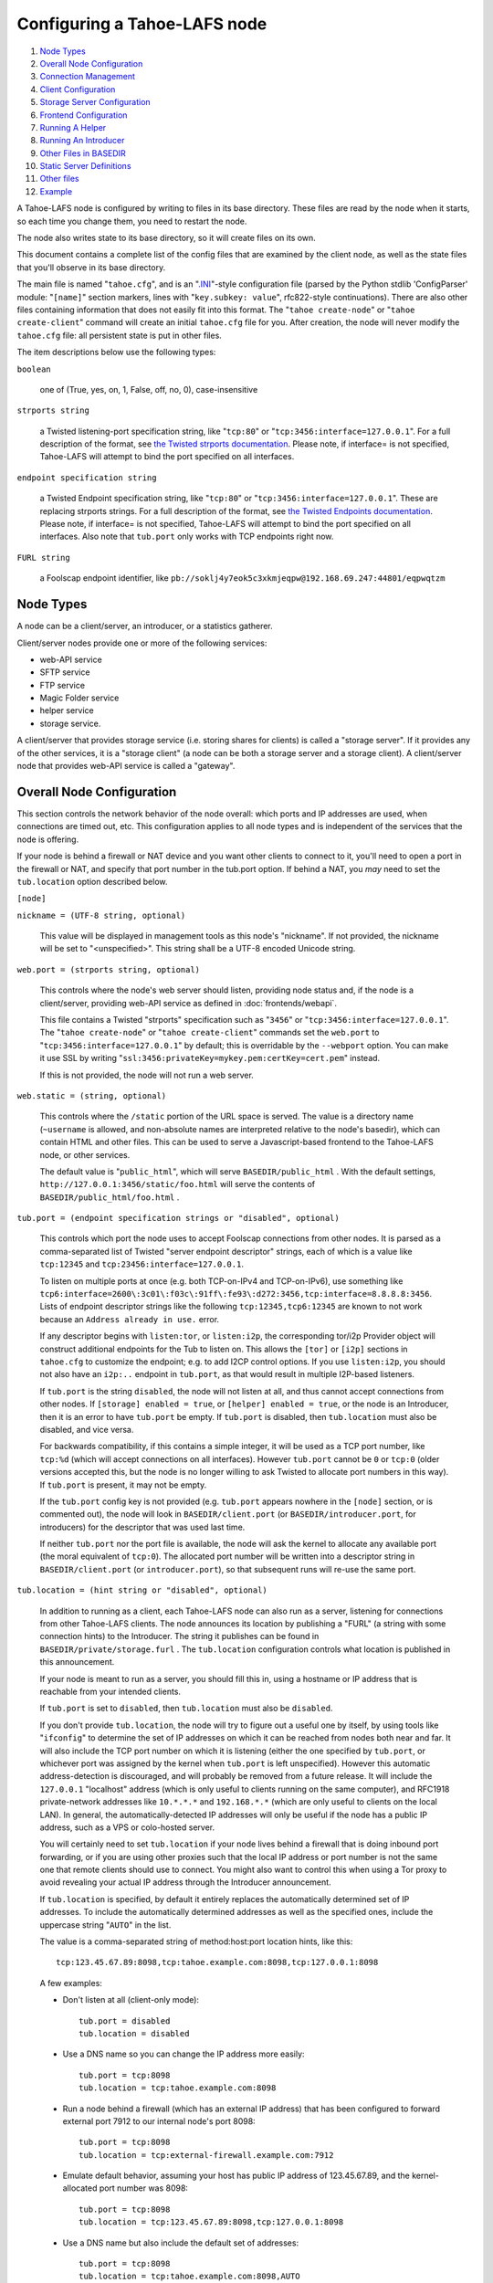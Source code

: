 ﻿.. -*- coding: utf-8-with-signature -*-

=============================
Configuring a Tahoe-LAFS node
=============================

#.  `Node Types`_
#.  `Overall Node Configuration`_
#.  `Connection Management`_
#.  `Client Configuration`_
#.  `Storage Server Configuration`_
#.  `Frontend Configuration`_
#.  `Running A Helper`_
#.  `Running An Introducer`_
#.  `Other Files in BASEDIR`_
#. `Static Server Definitions`_
#. `Other files`_
#. `Example`_

A Tahoe-LAFS node is configured by writing to files in its base directory.
These files are read by the node when it starts, so each time you change
them, you need to restart the node.

The node also writes state to its base directory, so it will create files on
its own.

This document contains a complete list of the config files that are examined
by the client node, as well as the state files that you'll observe in its
base directory.

The main file is named "``tahoe.cfg``", and is an "`.INI`_"-style configuration
file (parsed by the Python stdlib 'ConfigParser' module: "``[name]``" section
markers, lines with "``key.subkey: value``", rfc822-style
continuations). There are also other files containing information that does
not easily fit into this format. The "``tahoe create-node``" or "``tahoe
create-client``" command will create an initial ``tahoe.cfg`` file for
you. After creation, the node will never modify the ``tahoe.cfg`` file: all
persistent state is put in other files.

The item descriptions below use the following types:

``boolean``

    one of (True, yes, on, 1, False, off, no, 0), case-insensitive

``strports string``

    a Twisted listening-port specification string, like "``tcp:80``" or
    "``tcp:3456:interface=127.0.0.1``". For a full description of the format,
    see `the Twisted strports documentation`_.  Please note, if interface= is
    not specified, Tahoe-LAFS will attempt to bind the port specified on all
    interfaces.

``endpoint specification string``

    a Twisted Endpoint specification string, like "``tcp:80``" or
    "``tcp:3456:interface=127.0.0.1``". These are replacing strports strings.
    For a full description of the format, see `the Twisted Endpoints
    documentation`_. Please note, if interface= is not specified, Tahoe-LAFS
    will attempt to bind the port specified on all interfaces. Also note that
    ``tub.port`` only works with TCP endpoints right now.

``FURL string``

    a Foolscap endpoint identifier, like
    ``pb://soklj4y7eok5c3xkmjeqpw@192.168.69.247:44801/eqpwqtzm``

.. _.INI: https://en.wikipedia.org/wiki/INI_file
.. _the Twisted strports documentation: https://twistedmatrix.com/documents/current/api/twisted.application.strports.html
.. _the Twisted Endpoints documentation: http://twistedmatrix.com/documents/current/core/howto/endpoints.html#endpoint-types-included-with-twisted

Node Types
==========

A node can be a client/server, an introducer, or a statistics gatherer.

Client/server nodes provide one or more of the following services:

* web-API service
* SFTP service
* FTP service
* Magic Folder service
* helper service
* storage service.

A client/server that provides storage service (i.e. storing shares for
clients) is called a "storage server". If it provides any of the other
services, it is a "storage client" (a node can be both a storage server and a
storage client). A client/server node that provides web-API service is called
a "gateway".


Overall Node Configuration
==========================

This section controls the network behavior of the node overall: which ports
and IP addresses are used, when connections are timed out, etc. This
configuration applies to all node types and is independent of the services
that the node is offering.

If your node is behind a firewall or NAT device and you want other clients to
connect to it, you'll need to open a port in the firewall or NAT, and specify
that port number in the tub.port option. If behind a NAT, you *may* need to
set the ``tub.location`` option described below.

``[node]``

``nickname = (UTF-8 string, optional)``

    This value will be displayed in management tools as this node's
    "nickname". If not provided, the nickname will be set to "<unspecified>".
    This string shall be a UTF-8 encoded Unicode string.

``web.port = (strports string, optional)``

    This controls where the node's web server should listen, providing node
    status and, if the node is a client/server, providing web-API service as
    defined in :doc:`frontends/webapi`.

    This file contains a Twisted "strports" specification such as "``3456``"
    or "``tcp:3456:interface=127.0.0.1``". The "``tahoe create-node``" or
    "``tahoe create-client``" commands set the ``web.port`` to
    "``tcp:3456:interface=127.0.0.1``" by default; this is overridable by the
    ``--webport`` option. You can make it use SSL by writing
    "``ssl:3456:privateKey=mykey.pem:certKey=cert.pem``" instead.

    If this is not provided, the node will not run a web server.

``web.static = (string, optional)``

    This controls where the ``/static`` portion of the URL space is
    served. The value is a directory name (``~username`` is allowed, and
    non-absolute names are interpreted relative to the node's basedir), which
    can contain HTML and other files. This can be used to serve a
    Javascript-based frontend to the Tahoe-LAFS node, or other services.

    The default value is "``public_html``", which will serve
    ``BASEDIR/public_html`` .  With the default settings,
    ``http://127.0.0.1:3456/static/foo.html`` will serve the contents of
    ``BASEDIR/public_html/foo.html`` .

``tub.port = (endpoint specification strings or "disabled", optional)``

    This controls which port the node uses to accept Foolscap connections
    from other nodes. It is parsed as a comma-separated list of Twisted
    "server endpoint descriptor" strings, each of which is a value like
    ``tcp:12345`` and ``tcp:23456:interface=127.0.0.1``.

    To listen on multiple ports at once (e.g. both TCP-on-IPv4 and TCP-on-IPv6),
    use something like ``tcp6:interface=2600\:3c01\:f03c\:91ff\:fe93\:d272:3456,tcp:interface=8.8.8.8:3456``.
    Lists of endpoint descriptor strings like the following ``tcp:12345,tcp6:12345``
    are known to not work because an ``Address already in use.`` error.

    If any descriptor begins with ``listen:tor``, or ``listen:i2p``, the
    corresponding tor/i2p Provider object will construct additional endpoints
    for the Tub to listen on. This allows the ``[tor]`` or ``[i2p]`` sections
    in ``tahoe.cfg`` to customize the endpoint; e.g. to add I2CP control
    options. If you use ``listen:i2p``, you should not also have an
    ``i2p:..`` endpoint in ``tub.port``, as that would result in multiple
    I2P-based listeners.

    If ``tub.port`` is the string ``disabled``, the node will not listen at
    all, and thus cannot accept connections from other nodes. If ``[storage]
    enabled = true``, or ``[helper] enabled = true``, or the node is an
    Introducer, then it is an error to have ``tub.port`` be empty. If
    ``tub.port`` is disabled, then ``tub.location`` must also be disabled,
    and vice versa.

    For backwards compatibility, if this contains a simple integer, it will
    be used as a TCP port number, like ``tcp:%d`` (which will accept
    connections on all interfaces). However ``tub.port`` cannot be ``0`` or
    ``tcp:0`` (older versions accepted this, but the node is no longer
    willing to ask Twisted to allocate port numbers in this way). If
    ``tub.port`` is present, it may not be empty.

    If the ``tub.port`` config key is not provided (e.g. ``tub.port`` appears
    nowhere in the ``[node]`` section, or is commented out), the node will
    look in ``BASEDIR/client.port`` (or ``BASEDIR/introducer.port``, for
    introducers) for the descriptor that was used last time.

    If neither ``tub.port`` nor the port file is available, the node will ask
    the kernel to allocate any available port (the moral equivalent of
    ``tcp:0``). The allocated port number will be written into a descriptor
    string in ``BASEDIR/client.port`` (or ``introducer.port``), so that
    subsequent runs will re-use the same port.

``tub.location = (hint string or "disabled", optional)``

    In addition to running as a client, each Tahoe-LAFS node can also run as
    a server, listening for connections from other Tahoe-LAFS clients. The
    node announces its location by publishing a "FURL" (a string with some
    connection hints) to the Introducer. The string it publishes can be found
    in ``BASEDIR/private/storage.furl`` . The ``tub.location`` configuration
    controls what location is published in this announcement.

    If your node is meant to run as a server, you should fill this in, using
    a hostname or IP address that is reachable from your intended clients.

    If ``tub.port`` is set to ``disabled``, then ``tub.location`` must also
    be ``disabled``.

    If you don't provide ``tub.location``, the node will try to figure out a
    useful one by itself, by using tools like "``ifconfig``" to determine the
    set of IP addresses on which it can be reached from nodes both near and
    far. It will also include the TCP port number on which it is listening
    (either the one specified by ``tub.port``, or whichever port was assigned
    by the kernel when ``tub.port`` is left unspecified). However this
    automatic address-detection is discouraged, and will probably be removed
    from a future release. It will include the ``127.0.0.1`` "localhost"
    address (which is only useful to clients running on the same computer),
    and RFC1918 private-network addresses like ``10.*.*.*`` and
    ``192.168.*.*`` (which are only useful to clients on the local LAN). In
    general, the automatically-detected IP addresses will only be useful if
    the node has a public IP address, such as a VPS or colo-hosted server.

    You will certainly need to set ``tub.location`` if your node lives behind
    a firewall that is doing inbound port forwarding, or if you are using
    other proxies such that the local IP address or port number is not the
    same one that remote clients should use to connect. You might also want
    to control this when using a Tor proxy to avoid revealing your actual IP
    address through the Introducer announcement.

    If ``tub.location`` is specified, by default it entirely replaces the
    automatically determined set of IP addresses. To include the automatically
    determined addresses as well as the specified ones, include the uppercase
    string "``AUTO``" in the list.

    The value is a comma-separated string of method:host:port location hints,
    like this::

      tcp:123.45.67.89:8098,tcp:tahoe.example.com:8098,tcp:127.0.0.1:8098

    A few examples:

    * Don't listen at all (client-only mode)::

        tub.port = disabled
        tub.location = disabled

    * Use a DNS name so you can change the IP address more easily::

        tub.port = tcp:8098
        tub.location = tcp:tahoe.example.com:8098

    * Run a node behind a firewall (which has an external IP address) that
      has been configured to forward external port 7912 to our internal
      node's port 8098::

        tub.port = tcp:8098
        tub.location = tcp:external-firewall.example.com:7912

    * Emulate default behavior, assuming your host has public IP address of
      123.45.67.89, and the kernel-allocated port number was 8098::

        tub.port = tcp:8098
        tub.location = tcp:123.45.67.89:8098,tcp:127.0.0.1:8098

    * Use a DNS name but also include the default set of addresses::

        tub.port = tcp:8098
        tub.location = tcp:tahoe.example.com:8098,AUTO

    * Run a node behind a Tor proxy (perhaps via ``torsocks``), in
      client-only mode (i.e. we can make outbound connections, but other
      nodes will not be able to connect to us). The literal
      '``unreachable.example.org``' will not resolve, but will serve as a
      reminder to human observers that this node cannot be reached. "Don't
      call us.. we'll call you"::

        tub.port = tcp:8098
        tub.location = tcp:unreachable.example.org:0

    * Run a node behind a Tor proxy, and make the server available as a Tor
      "hidden service". (This assumes that other clients are running their
      node with ``torsocks``, such that they are prepared to connect to a
      ``.onion`` address.) The hidden service must first be configured in
      Tor, by giving it a local port number and then obtaining a ``.onion``
      name, using something in the ``torrc`` file like::

        HiddenServiceDir /var/lib/tor/hidden_services/tahoe
        HiddenServicePort 29212 127.0.0.1:8098

      once Tor is restarted, the ``.onion`` hostname will be in
      ``/var/lib/tor/hidden_services/tahoe/hostname``. Then set up your
      ``tahoe.cfg`` like::

        tub.port = tcp:8098
        tub.location = tor:ualhejtq2p7ohfbb.onion:29212

``log_gatherer.furl = (FURL, optional)``

    If provided, this contains a single FURL string that is used to contact a
    "log gatherer", which will be granted access to the logport. This can be
    used to gather operational logs in a single place. Note that in previous
    releases of Tahoe-LAFS, if an old-style ``BASEDIR/log_gatherer.furl``
    file existed it would also be used in addition to this value, allowing
    multiple log gatherers to be used at once. As of Tahoe-LAFS v1.9.0, an
    old-style file is ignored and a warning will be emitted if one is
    detected. This means that as of Tahoe-LAFS v1.9.0 you can have at most
    one log gatherer per node. See ticket `#1423`_ about lifting this
    restriction and letting you have multiple log gatherers.

    .. _`#1423`: https://tahoe-lafs.org/trac/tahoe-lafs/ticket/1423

``timeout.keepalive = (integer in seconds, optional)``

``timeout.disconnect = (integer in seconds, optional)``

    If ``timeout.keepalive`` is provided, it is treated as an integral number
    of seconds, and sets the Foolscap "keepalive timer" to that value. For
    each connection to another node, if nothing has been heard for a while,
    we will attempt to provoke the other end into saying something. The
    duration of silence that passes before sending the PING will be between
    KT and 2*KT. This is mainly intended to keep NAT boxes from expiring idle
    TCP sessions, but also gives TCP's long-duration keepalive/disconnect
    timers some traffic to work with. The default value is 240 (i.e. 4
    minutes).

    If timeout.disconnect is provided, this is treated as an integral number
    of seconds, and sets the Foolscap "disconnect timer" to that value. For
    each connection to another node, if nothing has been heard for a while,
    we will drop the connection. The duration of silence that passes before
    dropping the connection will be between DT-2*KT and 2*DT+2*KT (please see
    ticket `#521`_ for more details). If we are sending a large amount of
    data to the other end (which takes more than DT-2*KT to deliver), we
    might incorrectly drop the connection. The default behavior (when this
    value is not provided) is to disable the disconnect timer.

    See ticket `#521`_ for a discussion of how to pick these timeout values.
    Using 30 minutes means we'll disconnect after 22 to 68 minutes of
    inactivity. Receiving data will reset this timeout, however if we have
    more than 22min of data in the outbound queue (such as 800kB in two
    pipelined segments of 10 shares each) and the far end has no need to
    contact us, our ping might be delayed, so we may disconnect them by
    accident.

    .. _`#521`: https://tahoe-lafs.org/trac/tahoe-lafs/ticket/521

``tempdir = (string, optional)``

    This specifies a temporary directory for the web-API server to use, for
    holding large files while they are being uploaded. If a web-API client
    attempts to upload a 10GB file, this tempdir will need to have at least
    10GB available for the upload to complete.

    The default value is the ``tmp`` directory in the node's base directory
    (i.e. ``BASEDIR/tmp``), but it can be placed elsewhere. This directory is
    used for files that usually (on a Unix system) go into ``/tmp``. The
    string will be interpreted relative to the node's base directory.

``reveal-IP-address = (boolean, optional, defaults to True)``

    This is a safety flag. When set to False (aka "private mode"), the node
    will refuse to start if any of the other configuration options would
    reveal the node's IP address to servers or the external network. This
    flag does not directly affect the node's behavior: its only power is to
    veto node startup when something looks unsafe.

    The default is True (non-private mode), because setting it to False
    requires the installation of additional libraries (use ``pip install
    tahoe-lafs[tor]`` and/or ``pip install tahoe-lafs[i2p]`` to get them) as
    well as additional non-python software (Tor/I2P daemons). Performance is
    also generally reduced when operating in private mode.

    When False, any of the following configuration problems will cause
    ``tahoe start`` to throw a PrivacyError instead of starting the node:

    * ``[node] tub.location`` contains any ``tcp:`` hints

    * ``[node] tub.location`` uses ``AUTO``, or is missing/empty (because
      that defaults to AUTO)

    * ``[connections] tcp =`` is set to ``tcp`` (or left as the default),
      rather than being set to ``tor`` or ``disabled``


.. _Connection Management:

Connection Management
=====================

Three sections (``[tor]``, ``[i2p]``, and ``[connections]``) control how the
Tahoe node makes outbound connections. Tor and I2P are configured here. This
also controls when Tor and I2P are used: for all TCP connections (to hide
your IP address), or only when necessary (just for servers which declare that
they need Tor, because they use ``.onion`` addresses).

Note that if you want to protect your node's IP address, you should set
``[node] reveal-IP-address = False``, which will refuse to launch the node if
any of the other configuration settings might violate this privacy property.

``[connections]``
-----------------

This section controls *when* Tor and I2P are used. The ``[tor]`` and
``[i2p]`` sections (described later) control *how* Tor/I2P connections are
managed.

All Tahoe nodes need to make a connection to the Introducer; the ``[client]
introducer.furl`` setting (described below) indicates where the Introducer
lives. Tahoe client nodes must also make connections to storage servers:
these targets are specified in announcements that come from the Introducer.
Both are expressed as FURLs (a Foolscap URL), which include a list of
"connection hints". Each connection hint describes one (of perhaps many)
network endpoints where the service might live.

Connection hints include a type, and look like:

* ``tcp:tahoe.example.org:12345``
* ``tor:u33m4y7klhz3b.onion:1000``
* ``i2p:c2ng2pbrmxmlwpijn``

``tor`` hints are always handled by the ``tor`` handler (configured in the
``[tor]`` section, described below). Likewise, ``i2p`` hints are always
routed to the ``i2p`` handler. But either will be ignored if Tahoe was not
installed with the necessary Tor/I2P support libraries, or if the Tor/I2P
daemon is unreachable.

The ``[connections]`` section lets you control how ``tcp`` hints are handled.
By default, they use the normal TCP handler, which just makes direct
connections (revealing your node's IP address to both the target server and
the intermediate network). The node behaves this way if the ``[connections]``
section is missing entirely, or if it looks like this::

  [connections]
   tcp = tcp

To hide the Tahoe node's IP address from the servers that it uses, set the
``[connections]`` section to use Tor for TCP hints::

  [connections]
   tcp = tor

You can also disable TCP hints entirely, which would be appropriate when
running an I2P-only node::

  [connections]
   tcp = disabled

(Note that I2P does not support connections to normal TCP ports, so
``[connections] tcp = i2p`` is invalid)

In the future, Tahoe services may be changed to live on HTTP/HTTPS URLs
instead of Foolscap. In that case, connections will be made using whatever
handler is configured for ``tcp`` hints. So the same ``tcp = tor``
configuration will work.

``[tor]``
---------

This controls how Tor connections are made. The defaults (all empty) mean
that, when Tor is needed, the node will try to connect to a Tor daemon's
SOCKS proxy on localhost port 9050 or 9150. Port 9050 is the default Tor
SOCKS port, so it should be available under any system Tor instance (e.g. the
one launched at boot time when the standard Debian ``tor`` package is
installed). Port 9150 is the SOCKS port for the Tor Browser Bundle, so it
will be available any time the TBB is running.

You can set ``launch = True`` to cause the Tahoe node to launch a new Tor
daemon when it starts up (and kill it at shutdown), if you don't have a
system-wide instance available. Note that it takes 30-60 seconds for Tor to
get running, so using a long-running Tor process may enable a faster startup.
If your Tor executable doesn't live on ``$PATH``, use ``tor.executable=`` to
specify it.

``[tor]``

``enabled = (boolean, optional, defaults to True)``

    If False, this will disable the use of Tor entirely. The default of True
    means the node will use Tor, if necessary, and if possible.

``socks.port = (string, optional, endpoint specification string, defaults to empty)``

    This tells the node that Tor connections should be routed to a SOCKS
    proxy listening on the given endpoint. The default (of an empty value)
    will cause the node to first try localhost port 9050, then if that fails,
    try localhost port 9150. These are the default listening ports of the
    standard Tor daemon, and the Tor Browser Bundle, respectively.

    While this nominally accepts an arbitrary endpoint string, internal
    limitations prevent it from accepting anything but ``tcp:HOST:PORT``
    (unfortunately, unix-domain sockets are not yet supported). See ticket
    #2813 for details. Also note that using a HOST of anything other than
    localhost is discouraged, because you would be revealing your IP address
    to external (and possibly hostile) machines.

``control.port = (string, optional, endpoint specification string)``

    This tells the node to connect to a pre-existing Tor daemon on the given
    control port (which is typically ``unix://var/run/tor/control`` or
    ``tcp:localhost:9051``). The node will then ask Tor what SOCKS port it is
    using, and route Tor connections to that.

``launch = (bool, optional, defaults to False)``

    If True, the node will spawn a new (private) copy of Tor at startup, and
    will kill it at shutdown. The new Tor will be given a persistent state
    directory under ``NODEDIR/private/``, where Tor's microdescriptors will
    be cached, to speed up subsequent startup.

``tor.executable = (string, optional, defaults to empty)``

    This controls which Tor executable is used when ``launch = True``. If
    empty, the first executable program named ``tor`` found on ``$PATH`` will
    be used.

There are 5 valid combinations of these configuration settings:

* 1: ``(empty)``: use SOCKS on port 9050/9150
* 2: ``launch = true``: launch a new Tor
* 3: ``socks.port = tcp:HOST:PORT``: use an existing Tor on the given SOCKS port
* 4: ``control.port = ENDPOINT``: use an existing Tor at the given control port
* 5: ``enabled = false``: no Tor at all

1 is the default, and should work for any Linux host with the system Tor
package installed. 2 should work on any box with Tor installed into $PATH,
but will take an extra 30-60 seconds at startup. 3 and 4 can be used for
specialized installations, where Tor is already running, but not listening on
the default port. 5 should be used in environments where Tor is installed,
but should not be used (perhaps due to a site-wide policy).

Note that Tor support depends upon some additional Python libraries. To
install Tahoe with Tor support, use ``pip install tahoe-lafs[tor]``.

``[i2p]``
---------

This controls how I2P connections are made. Like with Tor, the all-empty
defaults will cause I2P connections to be routed to a pre-existing I2P daemon
on port 7656. This is the default SAM port for the ``i2p`` daemon.


``[i2p]``

``enabled = (boolean, optional, defaults to True)``

    If False, this will disable the use of I2P entirely. The default of True
    means the node will use I2P, if necessary, and if possible.

``sam.port = (string, optional, endpoint descriptor, defaults to empty)``

    This tells the node that I2P connections should be made via the SAM
    protocol on the given port. The default (of an empty value) will cause
    the node to try localhost port 7656. This is the default listening port
    of the standard I2P daemon.

``launch = (bool, optional, defaults to False)``

    If True, the node will spawn a new (private) copy of I2P at startup, and
    will kill it at shutdown. The new I2P will be given a persistent state
    directory under ``NODEDIR/private/``, where I2P's microdescriptors will
    be cached, to speed up subsequent startup. The daemon will allocate its
    own SAM port, which will be queried from the config directory.

``i2p.configdir = (string, optional, directory)``

    This tells the node to parse an I2P config file in the given directory,
    and use the SAM port it finds there. If ``launch = True``, the new I2P
    daemon will be told to use the given directory (which can be
    pre-populated with a suitable config file). If ``launch = False``, we
    assume there is a pre-running I2P daemon running from this directory, and
    can again parse the config file for the SAM port.

``i2p.executable = (string, optional, defaults to empty)``

    This controls which I2P executable is used when ``launch = True``. If
    empty, the first executable program named ``i2p`` found on ``$PATH`` will
    be used.


.. _Client Configuration:

Client Configuration
====================

``[client]``

``introducer.furl = (FURL string, mandatory)``

    This FURL tells the client how to connect to the introducer. Each
    Tahoe-LAFS grid is defined by an introducer. The introducer's FURL is
    created by the introducer node and written into its private base
    directory when it starts, whereupon it should be published to everyone
    who wishes to attach a client to that grid

``helper.furl = (FURL string, optional)``

    If provided, the node will attempt to connect to and use the given helper
    for uploads. See :doc:`helper` for details.

``stats_gatherer.furl = (FURL string, optional)``

    If provided, the node will connect to the given stats gatherer and
    provide it with operational statistics.

``shares.needed = (int, optional) aka "k", default 3``

``shares.total = (int, optional) aka "N", N >= k, default 10``

``shares.happy = (int, optional) 1 <= happy <= N, default 7``

    These three values set the default encoding parameters. Each time a new
    file is uploaded, erasure-coding is used to break the ciphertext into
    separate shares. There will be ``N`` (i.e. ``shares.total``) shares
    created, and the file will be recoverable if any ``k``
    (i.e. ``shares.needed``) shares are retrieved. The default values are
    3-of-10 (i.e.  ``shares.needed = 3``, ``shares.total = 10``). Setting
    ``k`` to 1 is equivalent to simple replication (uploading ``N`` copies of
    the file).

    These values control the tradeoff between storage overhead and
    reliability. To a first approximation, a 1MB file will use (1MB *
    ``N``/``k``) of backend storage space (the actual value will be a bit
    more, because of other forms of overhead). Up to ``N``-``k`` shares can
    be lost before the file becomes unrecoverable.  So large ``N``/``k``
    ratios are more reliable, and small ``N``/``k`` ratios use less disk
    space. ``N`` cannot be larger than 256, because of the 8-bit
    erasure-coding algorithm that Tahoe-LAFS uses. ``k`` can not be greater
    than ``N``. See :doc:`performance` for more details.

    ``shares.happy`` allows you control over how well to "spread out" the
    shares of an immutable file. For a successful upload, shares are
    guaranteed to be initially placed on at least ``shares.happy`` distinct
    servers, the correct functioning of any ``k`` of which is sufficient to
    guarantee the availability of the uploaded file. This value should not be
    larger than the number of servers on your grid.

    A value of ``shares.happy`` <= ``k`` is allowed, but this is not
    guaranteed to provide any redundancy if some servers fail or lose shares.
    It may still provide redundancy in practice if ``N`` is greater than
    the number of connected servers, because in that case there will typically
    be more than one share on at least some storage nodes. However, since a
    successful upload only guarantees that at least ``shares.happy`` shares
    have been stored, the worst case is still that there is no redundancy.

    (Mutable files use a different share placement algorithm that does not
    currently consider this parameter.)

``mutable.format = sdmf or mdmf``

    This value tells Tahoe-LAFS what the default mutable file format should
    be. If ``mutable.format=sdmf``, then newly created mutable files will be
    in the old SDMF format. This is desirable for clients that operate on
    grids where some peers run older versions of Tahoe-LAFS, as these older
    versions cannot read the new MDMF mutable file format. If
    ``mutable.format`` is ``mdmf``, then newly created mutable files will use
    the new MDMF format, which supports efficient in-place modification and
    streaming downloads. You can overwrite this value using a special
    mutable-type parameter in the webapi. If you do not specify a value here,
    Tahoe-LAFS will use SDMF for all newly-created mutable files.

    Note that this parameter applies only to files, not to directories.
    Mutable directories, which are stored in mutable files, are not
    controlled by this parameter and will always use SDMF. We may revisit
    this decision in future versions of Tahoe-LAFS.

    See :doc:`specifications/mutable` for details about mutable file formats.

``peers.preferred = (string, optional)``

    This is an optional comma-separated list of Node IDs of servers that will
    be tried first when selecting storage servers for reading or writing.

    Servers should be identified here by their Node ID as it appears in the web
    ui, underneath the server's nickname. For storage servers running tahoe
    versions >=1.10 (if the introducer is also running tahoe >=1.10) this will
    be a "Node Key" (which is prefixed with 'v0-'). For older nodes, it will be
    a TubID instead. When a preferred server (and/or the introducer) is
    upgraded to 1.10 or later, clients must adjust their configs accordingly.

    Every node selected for upload, whether preferred or not, will still
    receive the same number of shares (one, if there are ``N`` or more servers
    accepting uploads). Preferred nodes are simply moved to the front of the
    server selection lists computed for each file.

    This is useful if a subset of your nodes have different availability or
    connectivity characteristics than the rest of the grid. For instance, if
    there are more than ``N`` servers on the grid, and ``K`` or more of them
    are at a single physical location, it would make sense for clients at that
    location to prefer their local servers so that they can maintain access to
    all of their uploads without using the internet.


Frontend Configuration
======================

The Tahoe-LAFS client process can run a variety of frontend file access
protocols. You will use these to create and retrieve files from the
Tahoe-LAFS file store. Configuration details for each are documented in
the following protocol-specific guides:

HTTP

    Tahoe runs a webserver by default on port 3456. This interface provides a
    human-oriented "WUI", with pages to create, modify, and browse
    directories and files, as well as a number of pages to check on the
    status of your Tahoe node. It also provides a machine-oriented "WAPI",
    with a REST-ful HTTP interface that can be used by other programs
    (including the CLI tools). Please see :doc:`frontends/webapi` for full
    details, and the ``web.port`` and ``web.static`` config variables above.
    :doc:`frontends/download-status` also describes a few WUI status pages.

CLI

    The main ``tahoe`` executable includes subcommands for manipulating the
    file store, uploading/downloading files, and creating/running Tahoe
    nodes. See :doc:`frontends/CLI` for details.

SFTP, FTP

    Tahoe can also run both SFTP and FTP servers, and map a username/password
    pair to a top-level Tahoe directory. See :doc:`frontends/FTP-and-SFTP`
    for instructions on configuring these services, and the ``[sftpd]`` and
    ``[ftpd]`` sections of ``tahoe.cfg``.

Magic Folder

    A node running on Linux or Windows can be configured to automatically
    upload files that are created or changed in a specified local directory.
    See :doc:`frontends/magic-folder` for details.


Storage Server Configuration
============================

``[storage]``

``enabled = (boolean, optional)``

    If this is ``True``, the node will run a storage server, offering space
    to other clients. If it is ``False``, the node will not run a storage
    server, meaning that no shares will be stored on this node. Use ``False``
    for clients who do not wish to provide storage service. The default value
    is ``True``.

``readonly = (boolean, optional)``

    If ``True``, the node will run a storage server but will not accept any
    shares, making it effectively read-only. Use this for storage servers
    that are being decommissioned: the ``storage/`` directory could be
    mounted read-only, while shares are moved to other servers. Note that
    this currently only affects immutable shares. Mutable shares (used for
    directories) will be written and modified anyway. See ticket `#390`_ for
    the current status of this bug. The default value is ``False``.

``reserved_space = (str, optional)``

    If provided, this value defines how much disk space is reserved: the
    storage server will not accept any share that causes the amount of free
    disk space to drop below this value. (The free space is measured by a
    call to ``statvfs(2)`` on Unix, or ``GetDiskFreeSpaceEx`` on Windows, and
    is the space available to the user account under which the storage server
    runs.)

    This string contains a number, with an optional case-insensitive scale
    suffix, optionally followed by "B" or "iB". The supported scale suffixes
    are "K", "M", "G", "T", "P" and "E", and a following "i" indicates to use
    powers of 1024 rather than 1000. So "100MB", "100 M", "100000000B",
    "100000000", and "100000kb" all mean the same thing. Likewise, "1MiB",
    "1024KiB", "1024 Ki", and "1048576 B" all mean the same thing.

    "``tahoe create-node``" generates a tahoe.cfg with
    "``reserved_space=1G``", but you may wish to raise, lower, or remove the
    reservation to suit your needs.

``expire.enabled =``

``expire.mode =``

``expire.override_lease_duration =``

``expire.cutoff_date =``

``expire.immutable =``

``expire.mutable =``

    These settings control garbage collection, in which the server will
    delete shares that no longer have an up-to-date lease on them. Please see
    :doc:`garbage-collection` for full details.

.. _#390: https://tahoe-lafs.org/trac/tahoe-lafs/ticket/390


Running A Helper
================

A "helper" is a regular client node that also offers the "upload helper"
service.

``[helper]``

``enabled = (boolean, optional)``

    If ``True``, the node will run a helper (see :doc:`helper` for details).
    The helper's contact FURL will be placed in ``private/helper.furl``, from
    which it can be copied to any clients that wish to use it. Clearly nodes
    should not both run a helper and attempt to use one: do not create
    ``helper.furl`` and also define ``[helper]enabled`` in the same node. The
    default is ``False``.


Running An Introducer
=====================

The introducer node uses a different ``.tac`` file (named
"``introducer.tac``"), and pays attention to the ``[node]`` section, but not
the others.

The Introducer node maintains some different state than regular client nodes.

``BASEDIR/private/introducer.furl``

  This is generated the first time the introducer node is started, and used
  again on subsequent runs, to give the introduction service a persistent
  long-term identity. This file should be published and copied into new
  client nodes before they are started for the first time.


Other Files in BASEDIR
======================

Some configuration is not kept in ``tahoe.cfg``, for the following reasons:

* it doesn't fit into the INI format of ``tahoe.cfg`` (e.g.
  ``private/servers.yaml``)
* it is generated by the node at startup, e.g. encryption keys. The node
  never writes to ``tahoe.cfg``.
* it is generated by user action, e.g. the "``tahoe create-alias``" command.

In addition, non-configuration persistent state is kept in the node's base
directory, next to the configuration knobs.

This section describes these other files.

``private/node.pem``

  This contains an SSL private-key certificate. The node generates this the
  first time it is started, and re-uses it on subsequent runs. This
  certificate allows the node to have a cryptographically-strong identifier
  (the Foolscap "TubID"), and to establish secure connections to other nodes.

``storage/``

  Nodes that host StorageServers will create this directory to hold shares of
  files on behalf of other clients. There will be a directory underneath it
  for each StorageIndex for which this node is holding shares. There is also
  an "incoming" directory where partially-completed shares are held while
  they are being received.

``tahoe-client.tac``

  This file defines the client, by constructing the actual Client instance
  each time the node is started. It is used by the "``twistd``" daemonization
  program (in the ``-y`` mode), which is run internally by the "``tahoe
  start``" command. This file is created by the "``tahoe create-node``" or
  "``tahoe create-client``" commands.

``tahoe-introducer.tac``

  This file is used to construct an introducer, and is created by the
  "``tahoe create-introducer``" command.

``tahoe-stats-gatherer.tac``

  This file is used to construct a statistics gatherer, and is created by the
  "``tahoe create-stats-gatherer``" command.

``private/control.furl``

  This file contains a FURL that provides access to a control port on the
  client node, from which files can be uploaded and downloaded. This file is
  created with permissions that prevent anyone else from reading it (on
  operating systems that support such a concept), to insure that only the
  owner of the client node can use this feature. This port is intended for
  debugging and testing use.

``private/logport.furl``

  This file contains a FURL that provides access to a 'log port' on the
  client node, from which operational logs can be retrieved. Do not grant
  logport access to strangers, because occasionally secret information may be
  placed in the logs.

``private/helper.furl``

  If the node is running a helper (for use by other clients), its contact
  FURL will be placed here. See :doc:`helper` for more details.

``private/root_dir.cap`` (optional)

  The command-line tools will read a directory cap out of this file and use
  it, if you don't specify a '--dir-cap' option or if you specify
  '--dir-cap=root'.

``private/convergence`` (automatically generated)

  An added secret for encrypting immutable files. Everyone who has this same
  string in their ``private/convergence`` file encrypts their immutable files
  in the same way when uploading them. This causes identical files to
  "converge" -- to share the same storage space since they have identical
  ciphertext -- which conserves space and optimizes upload time, but it also
  exposes file contents to the possibility of a brute-force attack by people
  who know that string. In this attack, if the attacker can guess most of the
  contents of a file, then they can use brute-force to learn the remaining
  contents.

  So the set of people who know your ``private/convergence`` string is the
  set of people who converge their storage space with you when you and they
  upload identical immutable files, and it is also the set of people who
  could mount such an attack.

  The content of the ``private/convergence`` file is a base-32 encoded
  string.  If the file doesn't exist, then when the Tahoe-LAFS client starts
  up it will generate a random 256-bit string and write the base-32 encoding
  of this string into the file. If you want to converge your immutable files
  with as many people as possible, put the empty string (so that
  ``private/convergence`` is a zero-length file).

Additional Introducer Definitions
=================================

The ``private/introducers.yaml`` file defines additional Introducers. The
first introducer is defined in ``tahoe.cfg``, in ``[client]
introducer.furl``. To use two or more Introducers, choose a locally-unique
"petname" for each one, then define their FURLs in
``private/introducers.yaml`` like this::

  introducers:
    petname2:
      furl: FURL2
    petname3:
      furl: FURL3

Servers will announce themselves to all configured introducers. Clients will
merge the announcements they receive from all introducers. Nothing will
re-broadcast an announcement (i.e. telling introducer 2 about something you
heard from introducer 1).

If you omit the introducer definitions from both ``tahoe.cfg`` and
``introducers.yaml``, the node will not use an Introducer at all. Such
"introducerless" clients must be configured with static servers (described
below), or they will not be able to upload and download files.

Static Server Definitions
=========================

The ``private/servers.yaml`` file defines "static servers": those which are
not announced through the Introducer. This can also control how we connect to
those servers.

Most clients do not need this file. It is only necessary if you want to use
servers which are (for some specialized reason) not announced through the
Introducer, or to connect to those servers in different ways. You might do
this to "freeze" the server list: use the Introducer for a while, then copy
all announcements into ``servers.yaml``, then stop using the Introducer
entirely. Or you might have a private server that you don't want other users
to learn about (via the Introducer). Or you might run a local server which is
announced to everyone else as a Tor onion address, but which you can connect
to directly (via TCP).

The file syntax is `YAML`_, with a top-level dictionary named ``storage``.
Other items may be added in the future.

The ``storage`` dictionary takes keys which are server-ids, and values which
are dictionaries with two keys: ``ann`` and ``connections``. The ``ann``
value is a dictionary which will be used in lieu of the introducer
announcement, so it can be populated by copying the ``ann`` dictionary from
``NODEDIR/introducer_cache.yaml``.

The server-id can be any string, but ideally you should use the public key as
published by the server. Each server displays this as "Node ID:" in the
top-right corner of its "WUI" web welcome page. It can also be obtained from
other client nodes, which record it as ``key_s:`` in their
``introducer_cache.yaml`` file. The format is "v0-" followed by 52 base32
characters like so::

  v0-c2ng2pbrmxmlwpijn3mr72ckk5fmzk6uxf6nhowyosaubrt6y5mq

The ``ann`` dictionary really only needs one key:

* ``anonymous-storage-FURL``: how we connect to the server

(note that other important keys may be added in the future, as Accounting and
HTTP-based servers are implemented)

Optional keys include:

* ``nickname``: the name of this server, as displayed on the Welcome page
  server list
* ``permutation-seed-base32``: this controls how shares are mapped to
  servers. This is normally computed from the server-ID, but can be
  overridden to maintain the mapping for older servers which used to use
  Foolscap TubIDs as server-IDs. If your selected server-ID cannot be parsed
  as a public key, it will be hashed to compute the permutation seed. This is
  fine as long as all clients use the same thing, but if they don't, then
  your client will disagree with the other clients about which servers should
  hold each share. This will slow downloads for everybody, and may cause
  additional work or consume extra storage when repair operations don't
  converge.
* anything else from the ``introducer_cache.yaml`` announcement, like
  ``my-version``, which is displayed on the Welcome page server list

For example, a private static server could be defined with a
``private/servers.yaml`` file like this::

  storage:
    v0-4uazse3xb6uu5qpkb7tel2bm6bpea4jhuigdhqcuvvse7hugtsia:
      ann:
        nickname: my-server-1
        anonymous-storage-FURL: pb://u33m4y7klhz3bypswqkozwetvabelhxt@tcp:8.8.8.8:51298/eiu2i7p6d6mm4ihmss7ieou5hac3wn6b

Or, if you're feeling really lazy::

  storage:
    my-serverid-1:
      ann:
        anonymous-storage-FURL: pb://u33m4y7klhz3bypswqkozwetvabelhxt@tcp:8.8.8.8:51298/eiu2i7p6d6mm4ihmss7ieou5hac3wn6b

.. _YAML: http://yaml.org/

Overriding Connection-Handlers for Static Servers
-------------------------------------------------

A ``connections`` entry will override the default connection-handler mapping
(as established by ``tahoe.cfg [connections]``). This can be used to build a
"Tor-mostly client": one which is restricted to use Tor for all connections,
except for a few private servers to which normal TCP connections will be
made. To override the published announcement (and thus avoid connecting twice
to the same server), the server ID must exactly match.

``tahoe.cfg``::

  [connections]
   # this forces the use of Tor for all "tcp" hints
   tcp = tor

``private/servers.yaml``::

  storage:
    v0-c2ng2pbrmxmlwpijn3mr72ckk5fmzk6uxf6nhowyosaubrt6y5mq:
      ann:
        nickname: my-server-1
        anonymous-storage-FURL: pb://u33m4y7klhz3bypswqkozwetvabelhxt@tcp:10.1.2.3:51298/eiu2i7p6d6mm4ihmss7ieou5hac3wn6b
      connections:
        # this overrides the tcp=tor from tahoe.cfg, for just this server
        tcp: tcp

The ``connections`` table is needed to override the ``tcp = tor`` mapping
that comes from ``tahoe.cfg``. Without it, the client would attempt to use
Tor to connect to ``10.1.2.3``, which would fail because it is a
local/non-routeable (RFC1918) address.


Other files
===========

``logs/``

  Each Tahoe-LAFS node creates a directory to hold the log messages produced
  as the node runs. These logfiles are created and rotated by the
  "``twistd``" daemonization program, so ``logs/twistd.log`` will contain the
  most recent messages, ``logs/twistd.log.1`` will contain the previous ones,
  ``logs/twistd.log.2`` will be older still, and so on. ``twistd`` rotates
  logfiles after they grow beyond 1MB in size. If the space consumed by
  logfiles becomes troublesome, they should be pruned: a cron job to delete
  all files that were created more than a month ago in this ``logs/``
  directory should be sufficient.

``my_nodeid``

  this is written by all nodes after startup, and contains a base32-encoded
  (i.e. human-readable) NodeID that identifies this specific node. This
  NodeID is the same string that gets displayed on the web page (in the
  "which peers am I connected to" list), and the shortened form (the first
  few characters) is recorded in various log messages.

``access.blacklist``

  Gateway nodes may find it necessary to prohibit access to certain
  files. The web-API has a facility to block access to filecaps by their
  storage index, returning a 403 "Forbidden" error instead of the original
  file. For more details, see the "Access Blacklist" section of
  :doc:`frontends/webapi`.


Example
=======

The following is a sample ``tahoe.cfg`` file, containing values for some of
the keys described in the previous section. Note that this is not a
recommended configuration (most of these are not the default values), merely
a legal one.

::

  [node]
  nickname = Bob's Tahoe-LAFS Node
  tub.port = tcp:34912
  tub.location = tcp:123.45.67.89:8098,tcp:44.55.66.77:8098
  web.port = tcp:3456
  log_gatherer.furl = pb://soklj4y7eok5c3xkmjeqpw@192.168.69.247:44801/eqpwqtzm
  timeout.keepalive = 240
  timeout.disconnect = 1800
  
  [client]
  introducer.furl = pb://ok45ssoklj4y7eok5c3xkmj@tcp:tahoe.example:44801/ii3uumo
  helper.furl = pb://ggti5ssoklj4y7eok5c3xkmj@tcp:helper.tahoe.example:7054/kk8lhr
  
  [storage]
  enabled = True
  readonly = True
  reserved_space = 10000000000
  
  [helper]
  enabled = True


Old Configuration Files
=======================

Tahoe-LAFS releases before v1.3.0 had no ``tahoe.cfg`` file, and used
distinct files for each item. This is no longer supported and if you have
configuration in the old format you must manually convert it to the new
format for Tahoe-LAFS to detect it. See :doc:`historical/configuration`.
